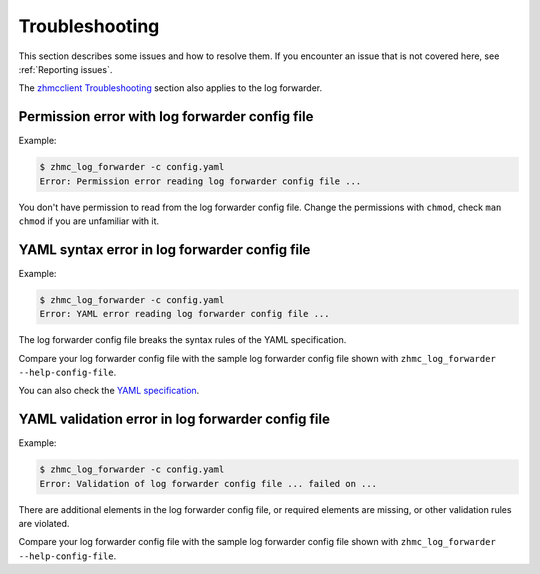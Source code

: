 .. Copyright 2024 IBM Corp. All Rights Reserved.
..
.. Licensed under the Apache License, Version 2.0 (the "License");
.. you may not use this file except in compliance with the License.
.. You may obtain a copy of the License at
..
..    http://www.apache.org/licenses/LICENSE-2.0
..
.. Unless required by applicable law or agreed to in writing, software
.. distributed under the License is distributed on an "AS IS" BASIS,
.. WITHOUT WARRANTIES OR CONDITIONS OF ANY KIND, either express or implied.
.. See the License for the specific language governing permissions and
.. limitations under the License.

Troubleshooting
===============

This section describes some issues and how to resolve them. If you encounter
an issue that is not covered here, see :ref:`Reporting issues`.

The `zhmcclient Troubleshooting <https://python-zhmcclient.readthedocs.io/en/latest/appendix.html#troubleshooting>`_
section also applies to the log forwarder.

Permission error with log forwarder config file
-----------------------------------------------

Example:

.. code-block:: bash

  $ zhmc_log_forwarder -c config.yaml
  Error: Permission error reading log forwarder config file ...

You don't have permission to read from the log forwarder config file. Change the
permissions with ``chmod``, check ``man chmod`` if you are unfamiliar with it.

YAML syntax error in log forwarder config file
----------------------------------------------

Example:

.. code-block:: bash

    $ zhmc_log_forwarder -c config.yaml
    Error: YAML error reading log forwarder config file ...

The log forwarder config file breaks the syntax rules of the YAML specification.

Compare your log forwarder config file with the sample log forwarder config file
shown with ``zhmc_log_forwarder --help-config-file``.

You can also check the `YAML specification`_.

.. _YAML specification: https://yaml.org/spec/1.2/spec.html

YAML validation error in log forwarder config file
--------------------------------------------------

Example:

.. code-block:: bash

    $ zhmc_log_forwarder -c config.yaml
    Error: Validation of log forwarder config file ... failed on ...

There are additional elements in the log forwarder config file, or required elements
are missing, or other validation rules are violated.

Compare your log forwarder config file with the sample log forwarder config file
shown with ``zhmc_log_forwarder --help-config-file``.
